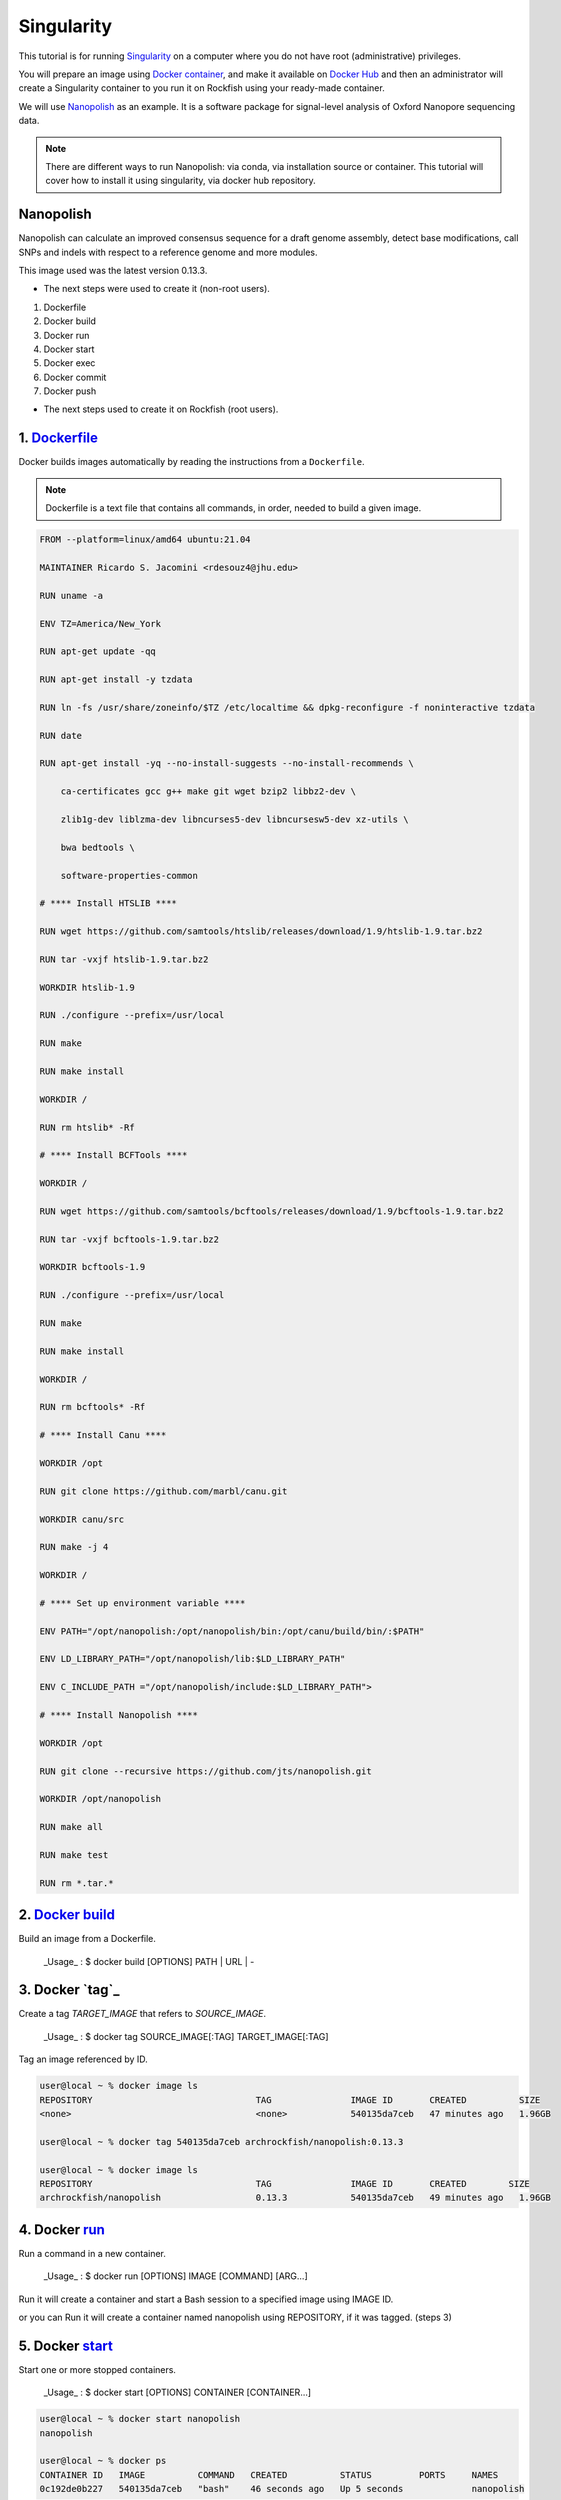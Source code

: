 Singularity
###########

This tutorial is for running `Singularity`_ on a computer where you do not have root (administrative) privileges.

You will prepare an image using `Docker container`_, and make it available on `Docker Hub`_ and then an administrator will create a Singularity container to you run it on Rockfish using your ready-made container.

We will use `Nanopolish`_ as an example. It is a software package for signal-level analysis of Oxford Nanopore sequencing data.

.. note::
  There are different ways to run Nanopolish: via conda, via installation source or container. This tutorial will cover how to install it using singularity, via docker hub repository.

.. _Nanopolish: https://github.com/jts/nanopolish
.. _Singularity: https://singularity-user-docs.readthedocs.io/en/latest/quick_start.html
.. _Docker container: https://docs.docker.com
.. _Docker Hub: https://hub.docker.com


Nanopolish
**********

Nanopolish can calculate an improved consensus sequence for a draft genome assembly, detect base modifications, call SNPs and indels with respect to a reference genome and more modules.

This image used was the latest version 0.13.3.

* The next steps were used to create it (non-root users).

1. Dockerfile
2. Docker build
3. Docker run
4. Docker start
5. Docker exec
6. Docker commit
7. Docker push

* The next steps  used to create it on Rockfish (root users).

.. code-block:: console
  $ interact -c 2 -t 120
  $ sudo singularity build nanopolish.sif docker://archrockfish/nanopolish:0.13.3

1. `Dockerfile`_
****************

Docker builds images automatically by reading the instructions from a ``Dockerfile``.

.. note::
  Dockerfile is a text file that contains all commands, in order, needed to build a given image.

.. code-block:: console

  FROM --platform=linux/amd64 ubuntu:21.04

  MAINTAINER Ricardo S. Jacomini <rdesouz4@jhu.edu>

  RUN uname -a

  ENV TZ=America/New_York

  RUN apt-get update -qq

  RUN apt-get install -y tzdata

  RUN ln -fs /usr/share/zoneinfo/$TZ /etc/localtime && dpkg-reconfigure -f noninteractive tzdata

  RUN date

  RUN apt-get install -yq --no-install-suggests --no-install-recommends \

      ca-certificates gcc g++ make git wget bzip2 libbz2-dev \

      zlib1g-dev liblzma-dev libncurses5-dev libncursesw5-dev xz-utils \

      bwa bedtools \

      software-properties-common

  # **** Install HTSLIB ****

  RUN wget https://github.com/samtools/htslib/releases/download/1.9/htslib-1.9.tar.bz2

  RUN tar -vxjf htslib-1.9.tar.bz2

  WORKDIR htslib-1.9

  RUN ./configure --prefix=/usr/local

  RUN make

  RUN make install

  WORKDIR /

  RUN rm htslib* -Rf

  # **** Install BCFTools ****

  WORKDIR /

  RUN wget https://github.com/samtools/bcftools/releases/download/1.9/bcftools-1.9.tar.bz2

  RUN tar -vxjf bcftools-1.9.tar.bz2

  WORKDIR bcftools-1.9

  RUN ./configure --prefix=/usr/local

  RUN make

  RUN make install

  WORKDIR /

  RUN rm bcftools* -Rf

  # **** Install Canu ****

  WORKDIR /opt

  RUN git clone https://github.com/marbl/canu.git

  WORKDIR canu/src

  RUN make -j 4

  WORKDIR /

  # **** Set up environment variable ****

  ENV PATH="/opt/nanopolish:/opt/nanopolish/bin:/opt/canu/build/bin/:$PATH"

  ENV LD_LIBRARY_PATH="/opt/nanopolish/lib:$LD_LIBRARY_PATH"

  ENV C_INCLUDE_PATH ="/opt/nanopolish/include:$LD_LIBRARY_PATH">

  # **** Install Nanopolish ****

  WORKDIR /opt

  RUN git clone --recursive https://github.com/jts/nanopolish.git

  WORKDIR /opt/nanopolish

  RUN make all

  RUN make test

  RUN rm *.tar.*


2. `Docker`_ `build`_
*********************

Build an image from a Dockerfile.

  _Usage_ : $ docker build [OPTIONS] PATH | URL | -

.. code-block:: console
  user@local ~ %  docker build - < Dockerfile


3. Docker `tag`_
****************

Create a tag `TARGET_IMAGE` that refers to `SOURCE_IMAGE`.

  _Usage_ : $ docker tag SOURCE_IMAGE[:TAG] TARGET_IMAGE[:TAG]

Tag an image referenced by ID.

.. code-block:: console

  user@local ~ % docker image ls
  REPOSITORY                               TAG               IMAGE ID       CREATED          SIZE
  <none>                                   <none>            540135da7ceb   47 minutes ago   1.96GB

  user@local ~ % docker tag 540135da7ceb archrockfish/nanopolish:0.13.3

  user@local ~ % docker image ls
  REPOSITORY                               TAG               IMAGE ID       CREATED        SIZE
  archrockfish/nanopolish                  0.13.3            540135da7ceb   49 minutes ago   1.96GB

4. Docker `run`_
****************

Run a command in a new container.

  _Usage_ : $ docker run [OPTIONS] IMAGE [COMMAND] [ARG...]

Run it will create a container and start a Bash session to a specified image using IMAGE ID.

.. code-block:: console
  user@local ~ % docker run --name -it 540135da7ceb bash
  root@421451a1f942:/opt/nanopolish#

  user@local ~ % docker ps -all
  CONTAINER ID   IMAGE          COMMAND   CREATED          STATUS                     PORTS     NAMES
  421451a1f942   540135da7ceb   "bash"    22 seconds ago   Exited (0) 5 seconds ago             stupefied_johnson

or you can Run it will create a container named nanopolish using REPOSITORY, if it was tagged. (steps 3)

.. code-block:: console
  user@local ~ % docker run --name nanopolish -it archrockfish/nanopolish:0.13.3 bash
  root@0c192de0b227:/#

  user@local ~ % docker ps --all
  CONTAINER ID   IMAGE                            COMMAND   CREATED         STATUS          PORTS     NAMES
  0c192de0b227   archrockfish/nanopolish:0.13.3   "bash"    3 minutes ago   Up 44 seconds             nanopolish

5. Docker `start`_
******************

Start one or more stopped containers.

  _Usage_ : $ docker start [OPTIONS] CONTAINER [CONTAINER...]

.. code-block:: console

  user@local ~ % docker start nanopolish
  nanopolish

  user@local ~ % docker ps
  CONTAINER ID   IMAGE          COMMAND   CREATED          STATUS         PORTS     NAMES
  0c192de0b227   540135da7ceb   "bash"    46 seconds ago   Up 5 seconds             nanopolish

6. Docker `exec`_
******************

Run a command in a running container.

  _Usage_ : $ docker exec [OPTIONS] CONTAINER COMMAND [ARG...]

First, start a container (`step 5`), or keep the container running (`step 4`) in the background, to run it with `--detach` (or `-d`) argument.

.. note::
  You need to delete that first before you can re-create a container with the same name with.

.. code-block:: console

  user@local ~ %  docker stop nanopolish
  nanopolish

  user@local ~ %  docker rm nanopolish
  nanopolish
  or simply choose a different name for the new container.

  user@local ~ % docker run --name nanopolish_local -dit archrockfish/nanopolish:0.13.3
  a3dcaa7760906861250329dca37b01f79caec10310e1bc37b7fdf6f341de5d27
  Then, execute an interactive bash shell on the new container.

  user@local ~ % docker exec -it nanopolish_local bash
  root@a3dcaa776090:/opt/nanopolish#


7. Docker `commit`_
*******************

Create a new image from a container’s changes.

  _Usage_ : $ docker commit [OPTIONS] CONTAINER [REPOSITORY[:TAG]]

.. code-block:: console

  user@local ~ % docker ps -all
  CONTAINER ID   IMAGE                            COMMAND   CREATED          STATUS                      PORTS     NAMES
  a3dcaa776090   archrockfish/nanopolish:0.13.3   "bash"    18 seconds ago   Exited (0) 14 seconds ago             nanopolish_local

  user@local ~ %  docker commit a3dcaa776090 archrockfish/nanopolish:0.13.3
  sha256:b379b32916535b146b1fce63a14fade2cdf60bbaacf36625732cec379e03dd96

  user@local ~ % docker inspect -f "{{ .Config.Env }}" a3dcaa776090
  [PATH=/opt/nanopolish:/opt/nanopolish/bin:/opt/canu/build/bin/:/usr/local/sbin:/usr/local/bin:/usr/sbin:/usr/bin:/sbin:/bin TZ=America/New_York LD_LIBRARY_PATH=/opt/nanopolish/lib: C_INCLUDE_PATH==/opt/nanopolish/include:/opt/nanopolish/lib:]

  user@local ~ % docker image ls
  REPOSITORY                               TAG               IMAGE ID       CREATED         SIZE
  archrockfish/nanopolish                  0.13.3            0375e5f8a31d   4 minutes ago   1.96GB

8. Docker `push`_
*****************

Push an image or a repository to a registry.

  _Usage_ : $ docker push [OPTIONS] NAME[:TAG]

.. code-block:: console

  user@local ~ % docker push archrockfish/nanopolish:0.13.3
  The push refers to repository [docker.io/archrockfish/nanopolish]
  ee33934ad57b: Layer already exists
  ...
  ...
  ...

.. warning::
  You need to create a repository and assign who are the `contributors`_ with permission to upload an image to this repository.

.. _Dockerfile: https://docs.docker.com/develop/develop-images/dockerfile_best-practices/
.. _Docker: https://docs.docker.com/engine/reference/builder/
.. _build: https://docs.docker.com/engine/reference/commandline/build/
.. _run: https://docs.docker.com/engine/reference/commandline/run/
.. _start: https://docs.docker.com/engine/reference/commandline/start/
.. _exec: https://docs.docker.com/engine/reference/commandline/exec/
.. _commit: https://docs.docker.com/engine/reference/commandline/commit/
.. _push: https://docs.docker.com/engine/reference/commandline/push/
.. _contributors: https://docs.docker.com/docker-hub/repos/
